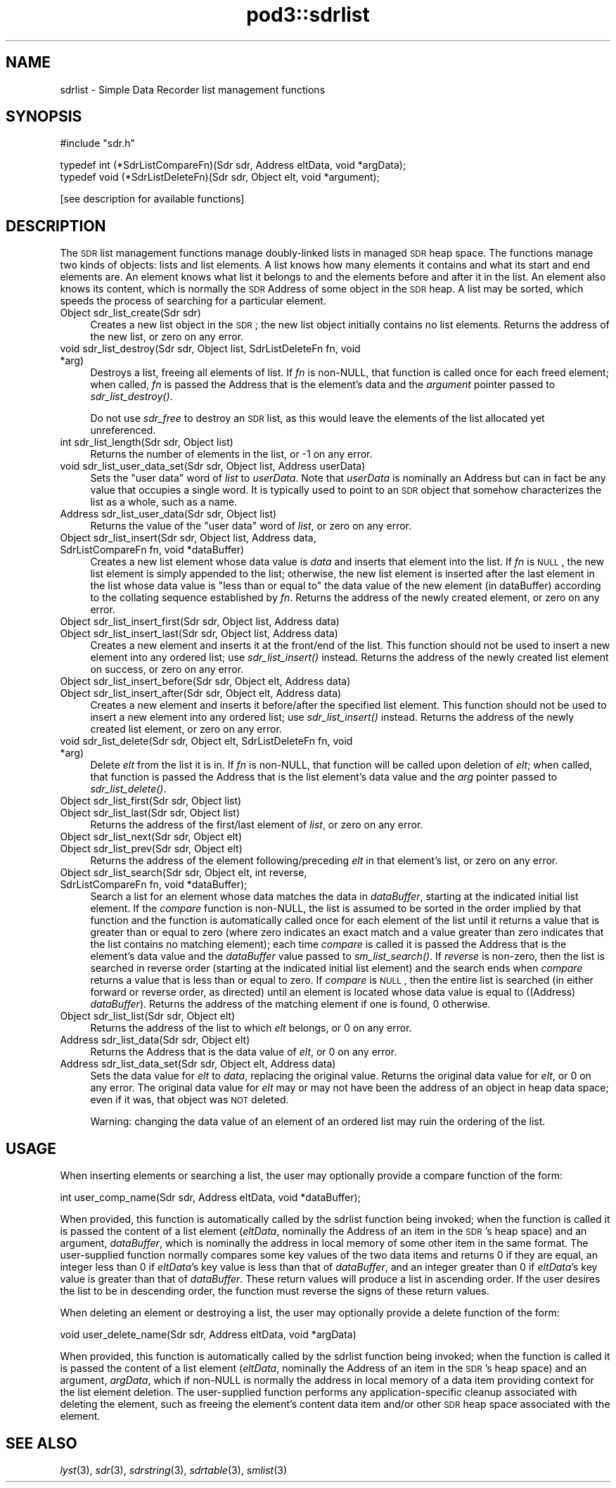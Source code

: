.\" Automatically generated by Pod::Man v1.37, Pod::Parser v1.32
.\"
.\" Standard preamble:
.\" ========================================================================
.de Sh \" Subsection heading
.br
.if t .Sp
.ne 5
.PP
\fB\\$1\fR
.PP
..
.de Sp \" Vertical space (when we can't use .PP)
.if t .sp .5v
.if n .sp
..
.de Vb \" Begin verbatim text
.ft CW
.nf
.ne \\$1
..
.de Ve \" End verbatim text
.ft R
.fi
..
.\" Set up some character translations and predefined strings.  \*(-- will
.\" give an unbreakable dash, \*(PI will give pi, \*(L" will give a left
.\" double quote, and \*(R" will give a right double quote.  | will give a
.\" real vertical bar.  \*(C+ will give a nicer C++.  Capital omega is used to
.\" do unbreakable dashes and therefore won't be available.  \*(C` and \*(C'
.\" expand to `' in nroff, nothing in troff, for use with C<>.
.tr \(*W-|\(bv\*(Tr
.ds C+ C\v'-.1v'\h'-1p'\s-2+\h'-1p'+\s0\v'.1v'\h'-1p'
.ie n \{\
.    ds -- \(*W-
.    ds PI pi
.    if (\n(.H=4u)&(1m=24u) .ds -- \(*W\h'-12u'\(*W\h'-12u'-\" diablo 10 pitch
.    if (\n(.H=4u)&(1m=20u) .ds -- \(*W\h'-12u'\(*W\h'-8u'-\"  diablo 12 pitch
.    ds L" ""
.    ds R" ""
.    ds C` ""
.    ds C' ""
'br\}
.el\{\
.    ds -- \|\(em\|
.    ds PI \(*p
.    ds L" ``
.    ds R" ''
'br\}
.\"
.\" If the F register is turned on, we'll generate index entries on stderr for
.\" titles (.TH), headers (.SH), subsections (.Sh), items (.Ip), and index
.\" entries marked with X<> in POD.  Of course, you'll have to process the
.\" output yourself in some meaningful fashion.
.if \nF \{\
.    de IX
.    tm Index:\\$1\t\\n%\t"\\$2"
..
.    nr % 0
.    rr F
.\}
.\"
.\" For nroff, turn off justification.  Always turn off hyphenation; it makes
.\" way too many mistakes in technical documents.
.hy 0
.if n .na
.\"
.\" Accent mark definitions (@(#)ms.acc 1.5 88/02/08 SMI; from UCB 4.2).
.\" Fear.  Run.  Save yourself.  No user-serviceable parts.
.    \" fudge factors for nroff and troff
.if n \{\
.    ds #H 0
.    ds #V .8m
.    ds #F .3m
.    ds #[ \f1
.    ds #] \fP
.\}
.if t \{\
.    ds #H ((1u-(\\\\n(.fu%2u))*.13m)
.    ds #V .6m
.    ds #F 0
.    ds #[ \&
.    ds #] \&
.\}
.    \" simple accents for nroff and troff
.if n \{\
.    ds ' \&
.    ds ` \&
.    ds ^ \&
.    ds , \&
.    ds ~ ~
.    ds /
.\}
.if t \{\
.    ds ' \\k:\h'-(\\n(.wu*8/10-\*(#H)'\'\h"|\\n:u"
.    ds ` \\k:\h'-(\\n(.wu*8/10-\*(#H)'\`\h'|\\n:u'
.    ds ^ \\k:\h'-(\\n(.wu*10/11-\*(#H)'^\h'|\\n:u'
.    ds , \\k:\h'-(\\n(.wu*8/10)',\h'|\\n:u'
.    ds ~ \\k:\h'-(\\n(.wu-\*(#H-.1m)'~\h'|\\n:u'
.    ds / \\k:\h'-(\\n(.wu*8/10-\*(#H)'\z\(sl\h'|\\n:u'
.\}
.    \" troff and (daisy-wheel) nroff accents
.ds : \\k:\h'-(\\n(.wu*8/10-\*(#H+.1m+\*(#F)'\v'-\*(#V'\z.\h'.2m+\*(#F'.\h'|\\n:u'\v'\*(#V'
.ds 8 \h'\*(#H'\(*b\h'-\*(#H'
.ds o \\k:\h'-(\\n(.wu+\w'\(de'u-\*(#H)/2u'\v'-.3n'\*(#[\z\(de\v'.3n'\h'|\\n:u'\*(#]
.ds d- \h'\*(#H'\(pd\h'-\w'~'u'\v'-.25m'\f2\(hy\fP\v'.25m'\h'-\*(#H'
.ds D- D\\k:\h'-\w'D'u'\v'-.11m'\z\(hy\v'.11m'\h'|\\n:u'
.ds th \*(#[\v'.3m'\s+1I\s-1\v'-.3m'\h'-(\w'I'u*2/3)'\s-1o\s+1\*(#]
.ds Th \*(#[\s+2I\s-2\h'-\w'I'u*3/5'\v'-.3m'o\v'.3m'\*(#]
.ds ae a\h'-(\w'a'u*4/10)'e
.ds Ae A\h'-(\w'A'u*4/10)'E
.    \" corrections for vroff
.if v .ds ~ \\k:\h'-(\\n(.wu*9/10-\*(#H)'\s-2\u~\d\s+2\h'|\\n:u'
.if v .ds ^ \\k:\h'-(\\n(.wu*10/11-\*(#H)'\v'-.4m'^\v'.4m'\h'|\\n:u'
.    \" for low resolution devices (crt and lpr)
.if \n(.H>23 .if \n(.V>19 \
\{\
.    ds : e
.    ds 8 ss
.    ds o a
.    ds d- d\h'-1'\(ga
.    ds D- D\h'-1'\(hy
.    ds th \o'bp'
.    ds Th \o'LP'
.    ds ae ae
.    ds Ae AE
.\}
.rm #[ #] #H #V #F C
.\" ========================================================================
.\"
.IX Title "pod3::sdrlist 3"
.TH pod3::sdrlist 3 "2022-05-20" "perl v5.8.8" "ICI library functions"
.SH "NAME"
sdrlist \- Simple Data Recorder list management functions
.SH "SYNOPSIS"
.IX Header "SYNOPSIS"
.Vb 1
\&    #include "sdr.h"
.Ve
.PP
.Vb 2
\&    typedef int (*SdrListCompareFn)(Sdr sdr, Address eltData, void *argData);
\&    typedef void (*SdrListDeleteFn)(Sdr sdr, Object elt, void *argument);
.Ve
.PP
.Vb 1
\&    [see description for available functions]
.Ve
.SH "DESCRIPTION"
.IX Header "DESCRIPTION"
The \s-1SDR\s0 list management functions manage doubly-linked lists in managed
\&\s-1SDR\s0 heap space.  The functions manage two kinds of objects: lists and
list elements.  A list knows how many elements it contains and what its
start and end elements are.  An element knows what list it belongs to
and the elements before and after it in the list.  An element also
knows its content, which is normally the \s-1SDR\s0 Address of some object
in the \s-1SDR\s0 heap.  A list may be sorted, which speeds the process
of searching for a particular element.
.IP "Object sdr_list_create(Sdr sdr)" 4
.IX Item "Object sdr_list_create(Sdr sdr)"
Creates a new list object in the \s-1SDR\s0; the new list object initially 
contains no list elements.  Returns the address of the new list, or 
zero on any error.
.IP "void sdr_list_destroy(Sdr sdr, Object list, SdrListDeleteFn fn, void *arg)" 4
.IX Item "void sdr_list_destroy(Sdr sdr, Object list, SdrListDeleteFn fn, void *arg)"
Destroys a list, freeing all elements of list.  If \fIfn\fR is non\-NULL,
that function is called once for each freed element;
when called, \fIfn\fR is passed the Address that is the element's data and
the \fIargument\fR pointer passed to \fIsdr_list_destroy()\fR.
.Sp
Do not use \fIsdr_free\fR to destroy an \s-1SDR\s0 list, as this would
leave the elements of the list allocated yet unreferenced.
.IP "int sdr_list_length(Sdr sdr, Object list)" 4
.IX Item "int sdr_list_length(Sdr sdr, Object list)"
Returns the number of elements in the list, or \-1 on any error.
.IP "void sdr_list_user_data_set(Sdr sdr, Object list, Address userData)" 4
.IX Item "void sdr_list_user_data_set(Sdr sdr, Object list, Address userData)"
Sets the \*(L"user data\*(R" word of \fIlist\fR to \fIuserData\fR.  Note that
\&\fIuserData\fR is nominally an Address but can in fact be any value
that occupies a single word.  It is typically used to point to an \s-1SDR\s0
object that somehow characterizes the list as a whole, such as a name.
.IP "Address  sdr_list_user_data(Sdr sdr, Object list)" 4
.IX Item "Address  sdr_list_user_data(Sdr sdr, Object list)"
Returns the value of the \*(L"user data\*(R" word of \fIlist\fR, or zero on any error.
.IP "Object sdr_list_insert(Sdr sdr, Object list, Address data, SdrListCompareFn fn, void *dataBuffer)" 4
.IX Item "Object sdr_list_insert(Sdr sdr, Object list, Address data, SdrListCompareFn fn, void *dataBuffer)"
Creates a new list element whose data value is \fIdata\fR and
inserts that element into the list.  If \fIfn\fR is \s-1NULL\s0,
the new list element is simply appended to the
list; otherwise, the new list element is inserted
after the last element in the list whose data value is
\&\*(L"less than or equal to\*(R" the data value of the new element (in dataBuffer)
according to the collating sequence established by \fIfn\fR.  Returns the address
of the newly created element, or zero on any error.
.IP "Object sdr_list_insert_first(Sdr sdr, Object list, Address data)" 4
.IX Item "Object sdr_list_insert_first(Sdr sdr, Object list, Address data)"
.PD 0
.IP "Object sdr_list_insert_last(Sdr sdr, Object list, Address data)" 4
.IX Item "Object sdr_list_insert_last(Sdr sdr, Object list, Address data)"
.PD
Creates a new element and inserts it at the front/end
of the list.  This function should not be used to insert a new 
element into any ordered list; use \fIsdr_list_insert()\fR instead.  
Returns the address of the newly created list element on success,
or zero on any error.
.IP "Object sdr_list_insert_before(Sdr sdr, Object elt, Address data)" 4
.IX Item "Object sdr_list_insert_before(Sdr sdr, Object elt, Address data)"
.PD 0
.IP "Object sdr_list_insert_after(Sdr sdr, Object elt, Address data)" 4
.IX Item "Object sdr_list_insert_after(Sdr sdr, Object elt, Address data)"
.PD
Creates a new element and inserts it before/after the
specified list element.  This function should not be
used to insert a new element into any ordered list; use
\&\fIsdr_list_insert()\fR instead.  Returns the address of the newly 
created list element, or zero on any error.
.IP "void sdr_list_delete(Sdr sdr, Object elt, SdrListDeleteFn fn, void *arg)" 4
.IX Item "void sdr_list_delete(Sdr sdr, Object elt, SdrListDeleteFn fn, void *arg)"
Delete \fIelt\fR from the list it is in.
If \fIfn\fR is non\-NULL, that function will be called upon deletion of
\&\fIelt\fR; when called, that function is passed the Address that is the list
element's data value and the \fIarg\fR pointer passed to \fIsdr_list_delete()\fR.
.IP "Object sdr_list_first(Sdr sdr, Object list)" 4
.IX Item "Object sdr_list_first(Sdr sdr, Object list)"
.PD 0
.IP "Object sdr_list_last(Sdr sdr, Object list)" 4
.IX Item "Object sdr_list_last(Sdr sdr, Object list)"
.PD
Returns the address of the first/last element of \fIlist\fR, or zero on
any error.
.IP "Object sdr_list_next(Sdr sdr, Object elt)" 4
.IX Item "Object sdr_list_next(Sdr sdr, Object elt)"
.PD 0
.IP "Object sdr_list_prev(Sdr sdr, Object elt)" 4
.IX Item "Object sdr_list_prev(Sdr sdr, Object elt)"
.PD
Returns the address of the element following/preceding \fIelt\fR
in that element's list, or zero on any error.
.IP "Object sdr_list_search(Sdr sdr, Object elt, int reverse, SdrListCompareFn fn, void *dataBuffer);" 4
.IX Item "Object sdr_list_search(Sdr sdr, Object elt, int reverse, SdrListCompareFn fn, void *dataBuffer);"
Search a list for an element whose data matches the data in \fIdataBuffer\fR,
starting at the indicated initial list element.  If the \fIcompare\fR
function is non\-NULL, the list is assumed to be sorted
in the order implied by that function and the function is automatically
called once for each element of the list until it returns a value that is
greater than or equal to zero (where zero indicates an exact match and a
value greater than zero indicates that the list contains no matching
element); each time \fIcompare\fR is called it is passed the Address that is
the element's data value and the \fIdataBuffer\fR value passed to \fIsm_list_search()\fR.
If \fIreverse\fR is non\-zero, then the list is searched in reverse order
(starting at the indicated initial list element) and the search ends
when \fIcompare\fR returns a value that is less than or equal to zero.  If
\&\fIcompare\fR is \s-1NULL\s0, then the entire list is searched (in either
forward or reverse order, as directed) until an element is
located whose data value is equal to ((Address) \fIdataBuffer\fR).  Returns
the address of the matching element if one is found, 0 otherwise.
.IP "Object sdr_list_list(Sdr sdr, Object elt)" 4
.IX Item "Object sdr_list_list(Sdr sdr, Object elt)"
Returns the address of the list to which \fIelt\fR belongs,
or 0 on any error.
.IP "Address sdr_list_data(Sdr sdr, Object elt)" 4
.IX Item "Address sdr_list_data(Sdr sdr, Object elt)"
Returns the Address that is the data value of \fIelt\fR, or 0 on any error.
.IP "Address sdr_list_data_set(Sdr sdr, Object elt, Address data)" 4
.IX Item "Address sdr_list_data_set(Sdr sdr, Object elt, Address data)"
Sets the data value for \fIelt\fR to \fIdata\fR, replacing the
original value.  Returns the original data value for \fIelt\fR, or 0 on
any error.  The original data value for \fIelt\fR may or may not have
been the address of an object in heap data space; even if it was, that
object was \s-1NOT\s0 deleted.
.Sp
Warning: changing the data value of an element of an ordered list may ruin
the ordering of the list.
.SH "USAGE"
.IX Header "USAGE"
When inserting elements or searching a list, the user may
optionally provide a compare function of the form:
.PP
.Vb 1
\&    int user_comp_name(Sdr sdr, Address eltData, void *dataBuffer);
.Ve
.PP
When provided, this function is automatically called by the sdrlist function
being invoked; when the function is called it is passed the content of a
list element (\fIeltData\fR, nominally the Address of an item in the \s-1SDR\s0's
heap space) and an argument, \fIdataBuffer\fR, which is nominally the address
in local memory of some other item in the same format.
The user-supplied function normally compares some key values of the two
data items and returns 0 if they are equal, an integer less
than 0 if \fIeltData\fR's key value is less than that of \fIdataBuffer\fR, and an
integer greater than 0 if \fIeltData\fR's key value is greater than that of
\&\fIdataBuffer\fR.  These return values will produce a list in ascending order.  
If the user desires the list to be in descending
order, the function must reverse the signs of these return values.
.PP
When deleting an element or destroying a list, the user may
optionally provide a delete function of the form:
.PP
.Vb 1
\&    void user_delete_name(Sdr sdr, Address eltData, void *argData)
.Ve
.PP
When provided, this function is automatically called by the sdrlist function
being invoked; when the function is called it is passed the content of a
list element (\fIeltData\fR, nominally the Address of an item in the \s-1SDR\s0's heap
space) and an argument, \fIargData\fR, which if non-NULL is normally the address
in local memory of a data item providing context for the list element deletion.
The user-supplied function performs any application-specific cleanup
associated with deleting the element, such as freeing the element's content
data item and/or other \s-1SDR\s0 heap space associated with the element.
.SH "SEE ALSO"
.IX Header "SEE ALSO"
\&\fIlyst\fR\|(3), \fIsdr\fR\|(3), \fIsdrstring\fR\|(3), \fIsdrtable\fR\|(3), \fIsmlist\fR\|(3)
